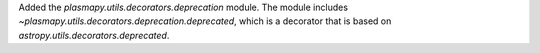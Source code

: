 Added the `plasmapy.utils.decorators.deprecation` module. The module includes
`~plasmapy.utils.decorators.deprecation.deprecated`, which is a decorator that
is based on `astropy.utils.decorators.deprecated`.
